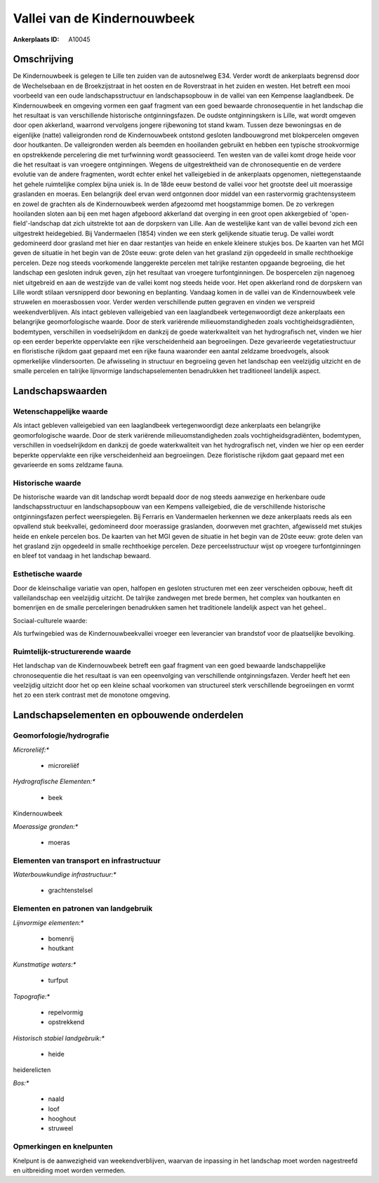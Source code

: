 Vallei van de Kindernouwbeek
============================

:Ankerplaats ID: A10045




Omschrijving
------------

De Kindernouwbeek is gelegen te Lille ten zuiden van de autosnelweg
E34. Verder wordt de ankerplaats begrensd door de Wechelsebaan en de
Broekzijstraat in het oosten en de Roverstraat in het zuiden en westen.
Het betreft een mooi voorbeeld van een oude landschapsstructuur en
landschapsopbouw in de vallei van een Kempense laaglandbeek. De
Kindernouwbeek en omgeving vormen een gaaf fragment van een goed
bewaarde chronosequentie in het landschap die het resultaat is van
verschillende historische ontginningsfazen. De oudste ontginningskern is
Lille, wat wordt omgeven door open akkerland, waarrond vervolgens
jongere rijbewoning tot stand kwam. Tussen deze bewoningsas en de
eigenlijke (natte) valleigronden rond de Kindernouwbeek ontstond
gesloten landbouwgrond met blokpercelen omgeven door houtkanten. De
valleigronden werden als beemden en hooilanden gebruikt en hebben een
typische strookvormige en opstrekkende percelering die met turfwinning
wordt geassocieerd. Ten westen van de vallei komt droge heide voor die
het resultaat is van vroegere ontginningen. Wegens de uitgestrektheid
van de chronosequentie en de verdere evolutie van de andere fragmenten,
wordt echter enkel het valleigebied in de ankerplaats opgenomen,
niettegenstaande het gehele ruimtelijke complex bijna uniek is. In de
18de eeuw bestond de vallei voor het grootste deel uit moerassige
graslanden en moeras. Een belangrijk deel ervan werd ontgonnen door
middel van een rastervormig grachtensysteem en zowel de grachten als de
Kindernouwbeek werden afgezoomd met hoogstammige bomen. De zo verkregen
hooilanden sloten aan bij een met hagen afgeboord akkerland dat overging
in een groot open akkergebied of 'open-field'-landschap dat zich
uitstrekte tot aan de dorpskern van Lille. Aan de westelijke kant van de
vallei bevond zich een uitgestrekt heidegebied. Bij Vandermaelen (1854)
vinden we een sterk gelijkende situatie terug. De vallei wordt
gedomineerd door grasland met hier en daar restantjes van heide en
enkele kleinere stukjes bos. De kaarten van het MGI geven de situatie in
het begin van de 20ste eeuw: grote delen van het grasland zijn opgedeeld
in smalle rechthoekige percelen. Deze nog steeds voorkomende langgerekte
percelen met talrijke restanten opgaande begroeiing, die het landschap
een gesloten indruk geven, zijn het resultaat van vroegere
turfontginningen. De bospercelen zijn nagenoeg niet uitgebreid en aan de
westzijde van de vallei komt nog steeds heide voor. Het open akkerland
rond de dorpskern van Lille wordt stilaan versnipperd door bewoning en
beplanting. Vandaag komen in de vallei van de Kindernouwbeek vele
struwelen en moerasbossen voor. Verder werden verschillende putten
gegraven en vinden we verspreid weekendverblijven. Als intact gebleven
valleigebied van een laaglandbeek vertegenwoordigt deze ankerplaats een
belangrijke geomorfologische waarde. Door de sterk variërende
milieuomstandigheden zoals vochtigheidsgradiënten, bodemtypen,
verschillen in voedselrijkdom en dankzij de goede waterkwaliteit van het
hydrografisch net, vinden we hier op een eerder beperkte oppervlakte een
rijke verscheidenheid aan begroeiingen. Deze gevarieerde
vegetatiestructuur en floristische rijkdom gaat gepaard met een rijke
fauna waaronder een aantal zeldzame broedvogels, alsook opmerkelijke
vlindersoorten. De afwisseling in structuur en begroeiing geven het
landschap een veelzijdig uitzicht en de smalle percelen en talrijke
lijnvormige landschapselementen benadrukken het traditioneel landelijk
aspect.



Landschapswaarden
-----------------


Wetenschappelijke waarde
~~~~~~~~~~~~~~~~~~~~~~~~


Als intact gebleven valleigebied van een laaglandbeek
vertegenwoordigt deze ankerplaats een belangrijke geomorfologische
waarde. Door de sterk variërende milieuomstandigheden zoals
vochtigheidsgradiënten, bodemtypen, verschillen in voedselrijkdom en
dankzij de goede waterkwaliteit van het hydrografisch net, vinden we
hier op een eerder beperkte oppervlakte een rijke verscheidenheid aan
begroeiingen. Deze floristische rijkdom gaat gepaard met een gevarieerde
en soms zeldzame fauna.

Historische waarde
~~~~~~~~~~~~~~~~~~


De historische waarde van dit landschap wordt bepaald door de nog
steeds aanwezige en herkenbare oude landschapsstructuur en
landschapsopbouw van een Kempens valleigebied, die de verschillende
historische ontginningsfazen perfect weerspiegelen. Bij Ferraris en
Vandermaelen herkennen we deze ankerplaats reeds als een opvallend stuk
beekvallei, gedomineerd door moerassige graslanden, doorweven met
grachten, afgewisseld met stukjes heide en enkele percelen bos. De
kaarten van het MGI geven de situatie in het begin van de 20ste eeuw:
grote delen van het grasland zijn opgedeeld in smalle rechthoekige
percelen. Deze perceelsstructuur wijst op vroegere turfontginningen en
bleef tot vandaag in het landschap bewaard.

Esthetische waarde
~~~~~~~~~~~~~~~~~~

Door de kleinschalige variatie van open, halfopen
en gesloten structuren met een zeer verscheiden opbouw, heeft dit
valleilandschap een veelzijdig uitzicht. De talrijke zandwegen met brede
bermen, het complex van houtkanten en bomenrijen en de smalle
perceleringen benadrukken samen het traditionele landelijk aspect van
het geheel..


Sociaal-culturele waarde:



Als turfwingebied was de
Kindernouwbeekvallei vroeger een leverancier van brandstof voor de
plaatselijke bevolking.

Ruimtelijk-structurerende waarde
~~~~~~~~~~~~~~~~~~~~~~~~~~~~~~~~

Het landschap van de Kindernouwbeek betreft een gaaf fragment van een
goed bewaarde landschappelijke chronosequentie die het resultaat is van
een opeenvolging van verschillende ontginningsfazen. Verder heeft het
een veelzijdig uitzicht door het op een kleine schaal voorkomen van
structureel sterk verschillende begroeiingen en vormt het zo een sterk
contrast met de monotone omgeving.



Landschapselementen en opbouwende onderdelen
--------------------------------------------



Geomorfologie/hydrografie
~~~~~~~~~~~~~~~~~~~~~~~~~


*Microreliëf:**

 * microreliëf


*Hydrografische Elementen:**

 * beek


Kindernouwbeek

*Moerassige gronden:**

 * moeras


Elementen van transport en infrastructuur
~~~~~~~~~~~~~~~~~~~~~~~~~~~~~~~~~~~~~~~~~

*Waterbouwkundige infrastructuur:**

 * grachtenstelsel



Elementen en patronen van landgebruik
~~~~~~~~~~~~~~~~~~~~~~~~~~~~~~~~~~~~~

*Lijnvormige elementen:**

 * bomenrij
 * houtkant

*Kunstmatige waters:**

 * turfput


*Topografie:**

 * repelvormig
 * opstrekkend


*Historisch stabiel landgebruik:**

 * heide


heiderelicten

*Bos:**

 * naald
 * loof
 * hooghout
 * struweel



Opmerkingen en knelpunten
~~~~~~~~~~~~~~~~~~~~~~~~~


Knelpunt is de aanwezigheid van weekendverblijven, waarvan de inpassing
in het landschap moet worden nagestreefd en uitbreiding moet worden
vermeden.
